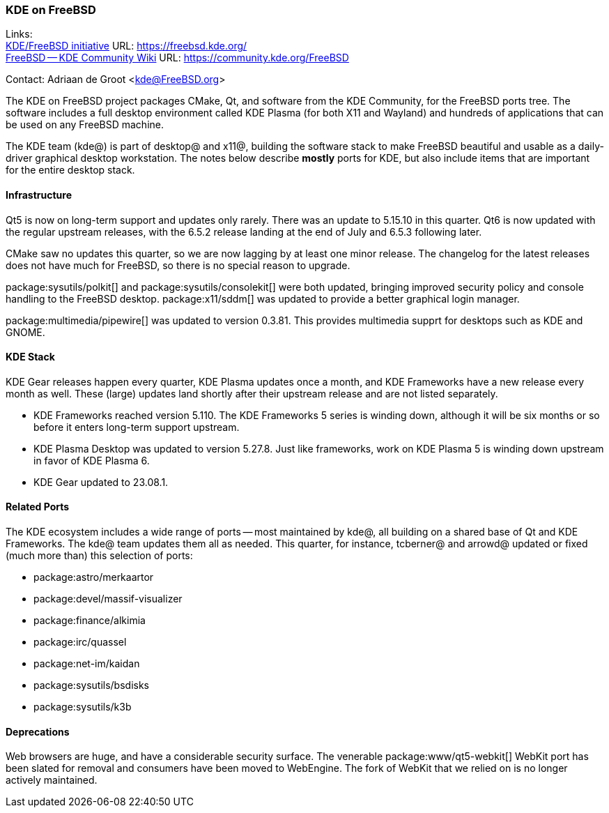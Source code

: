 === KDE on FreeBSD

Links: +
link:https://freebsd.kde.org/[KDE/FreeBSD initiative] URL: link:https://freebsd.kde.org/[] +
link:https://community.kde.org/FreeBSD[FreeBSD -- KDE Community Wiki] URL: link:https://community.kde.org/FreeBSD[]

Contact: Adriaan de Groot <kde@FreeBSD.org>

The KDE on FreeBSD project packages CMake, Qt, and software from the KDE Community, for the FreeBSD ports tree.
The software includes a full desktop environment called KDE Plasma (for both X11 and Wayland) and hundreds of applications that can be used on any FreeBSD machine.

The KDE team (kde@) is part of desktop@ and x11@, building the software stack to make FreeBSD beautiful and usable as a daily-driver graphical desktop workstation.
The notes below describe *mostly* ports for KDE, but also include items that are important for the entire desktop stack.

==== Infrastructure

Qt5 is now on long-term support and updates only rarely.
There was an update to 5.15.10 in this quarter.
Qt6 is now updated with the regular upstream releases,
with the 6.5.2 release landing at the end of July
and 6.5.3 following later.

CMake saw no updates this quarter, so we are now lagging
by at least one minor release. The changelog for
the latest releases does not have much for FreeBSD,
so there is no special reason to upgrade. 

package:sysutils/polkit[] and 
package:sysutils/consolekit[] were both updated, bringing improved
security policy and console handling to the FreeBSD desktop.
package:x11/sddm[] was updated to provide a better graphical
login manager.

package:multimedia/pipewire[] was updated to version 0.3.81.
This provides multimedia supprt for desktops such as KDE and GNOME.


==== KDE Stack

KDE Gear releases happen every quarter, KDE Plasma updates once a month, and KDE Frameworks have a new release every month as well.
These (large) updates land shortly after their upstream release and are not listed separately.

* KDE Frameworks reached version 5.110. The KDE Frameworks 5 series is winding down,
  although it will be six months or so before it enters long-term support upstream.
* KDE Plasma Desktop was updated to version 5.27.8. Just like frameworks,
  work on KDE Plasma 5 is winding down upstream in favor of KDE Plasma 6.
* KDE Gear updated to 23.08.1.


==== Related Ports

The KDE ecosystem includes a wide range of ports -- most maintained by kde@,
all building on a shared base of Qt and KDE Frameworks. The kde@ team
updates them all as needed. This quarter, for instance, tcberner@ and arrowd@
updated or fixed (much more than) this selection of ports:

* package:astro/merkaartor
* package:devel/massif-visualizer 
* package:finance/alkimia
* package:irc/quassel
* package:net-im/kaidan
* package:sysutils/bsdisks
* package:sysutils/k3b

==== Deprecations

Web browsers are huge, and have a considerable security surface.
The venerable package:www/qt5-webkit[] WebKit port has been
slated for removal and consumers have been moved to WebEngine.
The fork of WebKit that we relied on is no longer actively
maintained.
